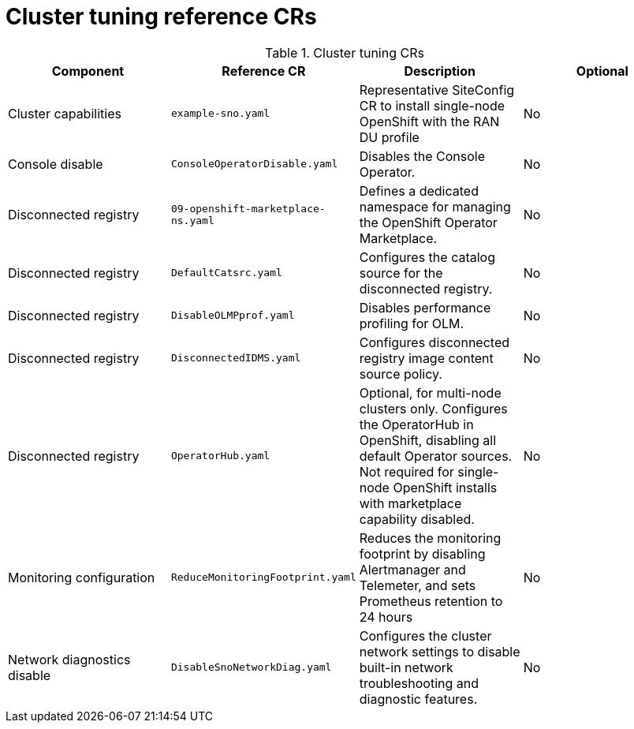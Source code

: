 // Module included in the following assemblies:
//
// *scalability_and_performance/telco-ran-du-rds.adoc

:_mod-docs-content-type: REFERENCE
[id="cluster-tuning-crs_{context}"]
= Cluster tuning reference CRs

.Cluster tuning CRs
[cols="4*", options="header", format=csv]
|====
Component,Reference CR,Description,Optional
Cluster capabilities,`example-sno.yaml`,Representative SiteConfig CR to install single-node OpenShift with the RAN DU profile,No
Console disable,`ConsoleOperatorDisable.yaml`,Disables the Console Operator.,No
Disconnected registry,`09-openshift-marketplace-ns.yaml`,Defines a dedicated namespace for managing the OpenShift Operator Marketplace.,No
Disconnected registry,`DefaultCatsrc.yaml`,Configures the catalog source for the disconnected registry.,No
Disconnected registry,`DisableOLMPprof.yaml`,Disables performance profiling for OLM.,No
Disconnected registry,`DisconnectedIDMS.yaml`,Configures disconnected registry image content source policy.,No
Disconnected registry,`OperatorHub.yaml`,"Optional, for multi-node clusters only. Configures the OperatorHub in OpenShift, disabling all default Operator sources. Not required for single-node OpenShift installs with marketplace capability disabled.",No
Monitoring configuration,`ReduceMonitoringFootprint.yaml`,"Reduces the monitoring footprint by disabling Alertmanager and Telemeter, and sets Prometheus retention to 24 hours",No
Network diagnostics disable,`DisableSnoNetworkDiag.yaml`,Configures the cluster network settings to disable built-in network troubleshooting and diagnostic features.,No
|====